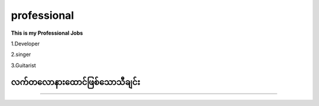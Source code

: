 professional
=============

**This is my Professional Jobs**

1.Developer

2.singer

3.Guitarist

**လက်တလောနားထောင်ဖြစ်သောသီချင်း**
---------------------------------
.. raw:: html
   
   <iframe width="100%" height="315" src="https://www.youtube.com/embed/TKg-Fxw_kf0?si=AeEPjpUtxFA1RyNs" title="YouTube video player" frameborder="0" allow="accelerometer; autoplay; clipboard-write; encrypted-media; gyroscope; picture-in-picture; web-share" referrerpolicy="strict-origin-when-cross-origin" allowfullscreen></iframe> 

--------------------   